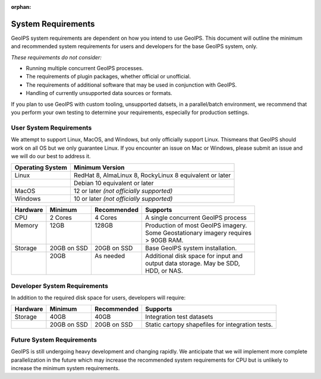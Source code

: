 :orphan:

System Requirements
===================

GeoIPS system requirements are dependent on how you intend to use
GeoIPS. This document will outline the minimum and recommended system
requirements for users and developers for the base GeoIPS system, only.

*These requirements do not consider:*

- Running multiple concurrent GeoIPS processes.
- The requirements of plugin packages, whether official or unofficial.
- The requirements of additional software that may be used in conjunction with
  GeoIPS.
- Handling of currently unsupported data sources or formats.

If you plan to use GeoIPS with custom tooling, unsupported datsets, in a
parallel/batch environment, we recommend that you perform your own testing to
determine your requirements, especially for production settings.

User System Requirements
------------------------
We attempt to support Linux, MacOS, and Windows, but only officially support 
Linux. Thismeans that GeoIPS should work on all OS but we only guarantee Linux.
If you encounter an issue on Mac or Windows, please submit an issue and we will 
do our best to address it.

+------------------+---------------------------------------------------------+
| Operating System | Minimum Version                                         |
+==================+=========================================================+
| Linux            | RedHat 8, AlmaLinux 8, RockyLinux 8 equivalent or later |
+------------------+---------------------------------------------------------+
|                  | Debian 10 equivalent or later                           |
+------------------+---------------------------------------------------------+
| MacOS            | 12 or later *(not officially supported)*                |
+------------------+---------------------------------------------------------+
| Windows          | 10 or later *(not officially supported)*                |
+------------------+---------------------------------------------------------+

+----------+-------------+-------------+--------------------------------------+
| Hardware | Minimum     | Recommended | Supports                             |
+==========+=============+=============+======================================+
| CPU      | 2 Cores     | 4 Cores     | A single concurrent GeoIPS process   |
+----------+-------------+-------------+--------------------------------------+
|| Memory  || 12GB       || 128GB      || Production of most GeoIPS imagery.  |
||         ||            ||            || Some Geostationary imagery requires |
||         ||            ||            || > 90GB RAM.                         |
+----------+-------------+-------------+--------------------------------------+
| Storage  | 20GB on SSD | 20GB on SSD | Base GeoIPS system installation.     |
+----------+-------------+-------------+--------------------------------------+
||         || 20GB       || As needed  || Additional disk space for input and |
||         ||            ||            || output data storage. May be SDD,    |
||         ||            ||            || HDD, or NAS.                        |
+----------+-------------+-------------+--------------------------------------+

Developer System Requirements
-----------------------------

In addition to the required disk space for users, developers will require:

+----------+-------------+-------------+---------------------------+
| Hardware | Minimum     | Recommended | Supports                  |
+==========+=============+=============+===========================+
| Storage  | 40GB        | 40GB        | Integration test datasets |
+----------+-------------+-------------+---------------------------+
|          | 20GB on SSD | 20GB on SSD | Static cartopy shapefiles |
|          |             |             | for integration tests.    |
+----------+-------------+-------------+---------------------------+

Future System Requirements
--------------------------

GeoIPS is still undergoing heavy development and changing rapidly. We
anticipate that we will implement more complete parallelization in the future
which may increase the recommended system requirements for CPU but is unlikely to
increase the minimum system requirements.
